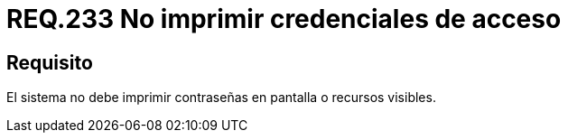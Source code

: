 :slug: rules/233/
:category: rules
:description: En el presente documento se detallan los requerimientos de seguridad relacionados a la gestión segura de autenticación de usuarios. En este caso, se recomienda que bajo ninguna circunstancia un sistema imprima en pantalla o cualquier otro recurso visible las credenciales de acceso.
:keywords: Sistema, Imprimir, Contraseña, Pantalla, Recurso, Credenciales.
:rules: yes

= REQ.233 No imprimir credenciales de acceso

== Requisito

El sistema no debe imprimir contraseñas en pantalla o recursos visibles.
